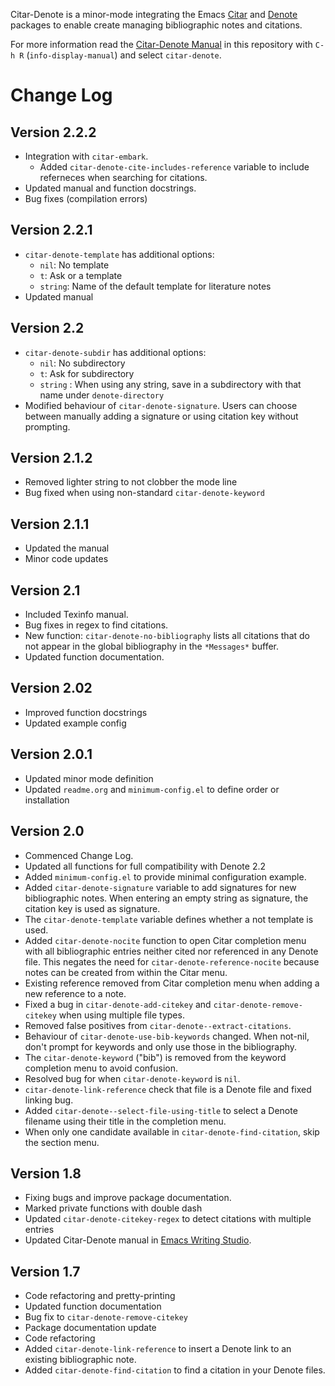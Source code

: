 [[https://melpa.org/#/citar-denote][file:https://melpa.org/packages/citar-denote-badge.svg]]    [[https://stable.melpa.org/#/citar-denote][file:https://stable.melpa.org/packages/citar-denote-badge.svg]]

Citar-Denote is a minor-mode integrating the Emacs [[https://github.com/emacs-citar/citar][Citar]] and [[https://protesilaos.com/emacs/denote][Denote]] packages to enable create managing bibliographic notes and citations.

For more information read the [[file:citar-denote.org][Citar-Denote Manual]] in this repository with =C-h R= (~info-display-manual~) and select =citar-denote=.

* Change Log
** Version 2.2.2
- Integration with ~citar-embark~.
 - Added ~citar-denote-cite-includes-reference~ variable to include referneces when searching for citations.
- Updated manual and function docstrings.
- Bug fixes (compilation errors)
  
** Version 2.2.1
- ~citar-denote-template~ has additional options:
  - =nil=: No template
  - =t=: Ask or a template
  - =string=: Name of the default template for literature notes
- Updated manual
  
** Version 2.2
- ~citar-denote-subdir~ has additional options:
  - =nil=: No subdirectory
  - =t=: Ask for subdirectory
  - =string= : When using any string, save in a subdirectory with that name under ~denote-directory~
- Modified behaviour of ~citar-denote-signature~. Users can choose between manually adding a signature or using citation key without prompting.
    
** Version 2.1.2
- Removed lighter string to not clobber the mode line
- Bug fixed when using non-standard ~citar-denote-keyword~
  
** Version 2.1.1
- Updated the manual
- Minor code updates
  
** Version 2.1
- Included Texinfo manual.
- Bug fixes in regex to find citations.
- New function: ~citar-denote-no-bibliography~ lists all citations that do not appear in the global bibliography in the =*Messages*= buffer.
- Updated function documentation.
  
** Version 2.02
- Improved function docstrings
- Updated example config

** Version 2.0.1
- Updated minor mode definition
- Updated =readme.org= and =minimum-config.el= to define order or installation

** Version 2.0
- Commenced Change Log.
- Updated all functions for full compatibility with Denote 2.2
- Added =minimum-config.el= to provide minimal configuration example.
- Added ~citar-denote-signature~ variable to add signatures for new bibliographic notes. When entering an empty string as signature, the citation key is used as signature.
- The ~citar-denote-template~ variable defines whether a not template is used.
- Added ~citar-denote-nocite~ function to open Citar completion menu with all bibliographic entries neither cited nor referenced in any Denote file. This negates the need for ~citar-denote-reference-nocite~ because notes can be created from within the Citar menu.
- Existing reference removed from Citar completion menu when adding a new reference to a note.
- Fixed a bug in ~citar-denote-add-citekey~ and ~citar-denote-remove-citekey~ when using multiple file types.
- Removed false positives from ~citar-denote--extract-citations~.
- Behaviour of ~citar-denote-use-bib-keywords~ changed. When not-nil, don't prompt for keywords and only use those in the bibliography.
- The ~citar-denote-keyword~ ("bib") is removed from the keyword completion menu to avoid confusion.
- Resolved bug for when ~citar-denote-keyword~ is =nil=.
- ~citar-denote-link-reference~ check that file is a Denote file and fixed linking bug.
- Added ~citar-denote--select-file-using-title~ to select a Denote filename using their title in the completion menu.
- When only one candidate available in ~citar-denote-find-citation~, skip the section menu.

** Version 1.8
- Fixing bugs and improve package documentation.
- Marked private functions with double dash
- Updated ~citar-denote-citekey-regex~ to detect citations with multiple entries
- Updated Citar-Denote manual in [[https://lucidmanager.org/productivity/citar-denote-managing-bibliographic-notes-in-emacs/][Emacs Writing Studio]].

** Version 1.7
- Code refactoring and pretty-printing
- Updated function documentation
- Bug fix to ~citar-denote-remove-citekey~
- Package documentation update
- Code refactoring
- Added ~citar-denote-link-reference~ to insert a Denote link to an existing bibliographic note.
- Added ~citar-denote-find-citation~ to find a citation in your Denote files.
